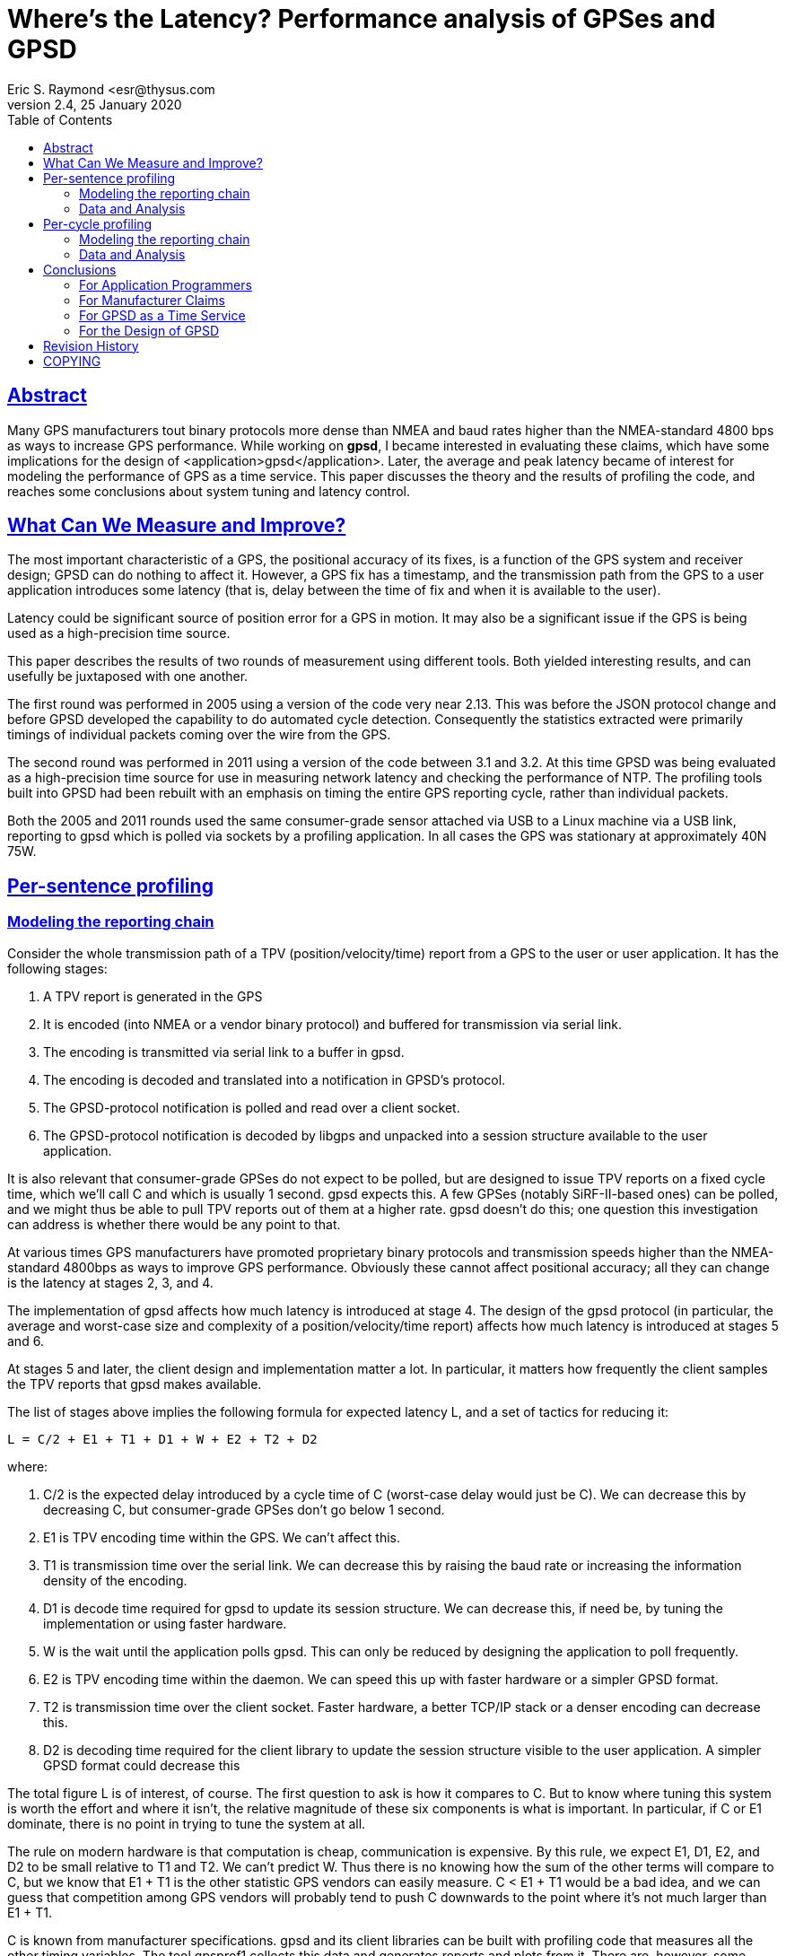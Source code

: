 = Where's the Latency? Performance analysis of GPSes and GPSD
Eric S. Raymond <esr@thysus.com
2.4, 25 January 2020
:date: 25 January 2021
:keywords: gps, gpsd, performance
:manmanual: GPSD Documentation
:mansource: The GPSD Project
:robots: index,follow
:sectlinks:
:toc: left
:type: manpage
:webfonts!:

== Abstract

Many GPS manufacturers tout binary protocols more dense than NMEA and
baud rates higher than the NMEA-standard 4800 bps as ways to increase
GPS performance.  While working on *gpsd*, I became interested in
evaluating these claims, which have some implications for the design of
<application>gpsd</application>.  Later, the average and peak latency
became of interest for modeling the performance of GPS as a time
service. This paper discusses the theory and the results of profiling
the code, and reaches some conclusions about system tuning and latency
control.

== What Can We Measure and Improve?

The most important characteristic of a GPS, the positional accuracy of
its fixes, is a function of the GPS system and receiver design; GPSD can
do nothing to affect it. However, a GPS fix has a timestamp, and the
transmission path from the GPS to a user application introduces some
latency (that is, delay between the time of fix and when it is available
to the user).

Latency could be significant source of position error for a GPS in
motion. It may also be a significant issue if the GPS is being used as a
high-precision time source.

This paper describes the results of two rounds of measurement using
different tools. Both yielded interesting results, and can usefully be
juxtaposed with one another.

The first round was performed in 2005 using a version of the code very
near 2.13. This was before the JSON protocol change and before GPSD
developed the capability to do automated cycle detection. Consequently
the statistics extracted were primarily timings of individual packets
coming over the wire from the GPS.

The second round was performed in 2011 using a version of the code
between 3.1 and 3.2. At this time GPSD was being evaluated as a
high-precision time source for use in measuring network latency and
checking the performance of NTP. The profiling tools built into GPSD had
been rebuilt with an emphasis on timing the entire GPS reporting cycle,
rather than individual packets.

Both the 2005 and 2011 rounds used the same consumer-grade sensor
attached via USB to a Linux machine via a USB link, reporting to gpsd
which is polled via sockets by a profiling application. In all cases the
GPS was stationary at approximately 40N 75W.

== Per-sentence profiling

=== Modeling the reporting chain

Consider the whole transmission path of a TPV (position/velocity/time)
report from a GPS to the user or user application. It has the following
stages:

[arabic]
. A TPV report is generated in the GPS
. It is encoded (into NMEA or a vendor binary protocol) and buffered for
transmission via serial link.
. The encoding is transmitted via serial link to a buffer in gpsd.
. The encoding is decoded and translated into a notification in GPSD's
protocol.
. The GPSD-protocol notification is polled and read over a client
socket.
. The GPSD-protocol notification is decoded by libgps and unpacked into
a session structure available to the user application.

It is also relevant that consumer-grade GPSes do not expect to be
polled, but are designed to issue TPV reports on a fixed cycle time,
which we'll call C and which is usually 1 second. gpsd expects this. A
few GPSes (notably SiRF-II-based ones) can be polled, and we might thus
be able to pull TPV reports out of them at a higher rate. gpsd doesn't
do this; one question this investigation can address is whether there
would be any point to that.

At various times GPS manufacturers have promoted proprietary binary
protocols and transmission speeds higher than the NMEA-standard 4800bps
as ways to improve GPS performance. Obviously these cannot affect
positional accuracy; all they can change is the latency at stages 2, 3,
and 4.

The implementation of gpsd affects how much latency is introduced at
stage 4. The design of the gpsd protocol (in particular, the average and
worst-case size and complexity of a position/velocity/time report)
affects how much latency is introduced at stages 5 and 6.

At stages 5 and later, the client design and implementation matter a
lot. In particular, it matters how frequently the client samples the TPV
reports that gpsd makes available.

The list of stages above implies the following formula for expected
latency L, and a set of tactics for reducing it:

....
L = C/2 + E1 + T1 + D1 + W + E2 + T2 + D2
....

where:

[arabic]
. C/2 is the expected delay introduced by a cycle time of C (worst-case
delay would just be C). We can decrease this by decreasing C, but
consumer-grade GPSes don't go below 1 second.
. E1 is TPV encoding time within the GPS. We can't affect this.
. T1 is transmission time over the serial link. We can decrease this by
raising the baud rate or increasing the information density of the
encoding.
. D1 is decode time required for gpsd to update its session structure.
We can decrease this, if need be, by tuning the implementation or using
faster hardware.
. W is the wait until the application polls gpsd. This can only be
reduced by designing the application to poll frequently.
. E2 is TPV encoding time within the daemon. We can speed this up with
faster hardware or a simpler GPSD format.
. T2 is transmission time over the client socket. Faster hardware, a
better TCP/IP stack or a denser encoding can decrease this.
. D2 is decoding time required for the client library to update the
session structure visible to the user application. A simpler GPSD format
could decrease this

The total figure L is of interest, of course. The first question to ask
is how it compares to C. But to know where tuning this system is worth
the effort and where it isn't, the relative magnitude of these six
components is what is important. In particular, if C or E1 dominate,
there is no point in trying to tune the system at all.

The rule on modern hardware is that computation is cheap, communication
is expensive. By this rule, we expect E1, D1, E2, and D2 to be small
relative to T1 and T2. We can't predict W. Thus there is no knowing how
the sum of the other terms will compare to C, but we know that E1 + T1
is the other statistic GPS vendors can easily measure. C < E1 + T1 would
be a bad idea, and we can guess that competition among GPS vendors will
probably tend to push C downwards to the point where it's not much
larger than E1 + T1.

C is known from manufacturer specifications. gpsd and its client
libraries can be built with profiling code that measures all the other
timing variables. The tool gpsprof1 collects this data and generates
reports and plots from it. There are, however, some sources of error to
be aware of:

* Our way of measuring E1 and T1 is to collect a timestamp on the first
character read of a new NMEA sentence, then on the terminating newline,
and compare those to the GPS timestamp on the sentence. While this will
measure E1+T1 accurately, it will underestimate the contribution of T1
to the whole because it doesn't measure RS232 activity taking place
before the first character becomes visible at the receive end.
* Because we compare GPS sentence timestamps with local ones, inaccuracy
in the computer's clock fuzzes the measurements. The test machine
updated time from NTP, so the expected inaccuracy from this source
should be not more than about ten milliseconds.
* The $ clause that the daemon uses to ship per-sentence profiling info
to the client adds substantial bulk to the traffic. Thus, it will tend
to inflate E2, T2, and D2 somewhat.
* The client library used for profiling is written in Python, which will
further inflate D2 relative to the C client library most applications
are likely to use.
* The system-call overhead of profiling (seven gettimeofday2 calls per
sentence to collect timestamps, several other time-library calls per
sentence to convert ISO8661 timestamps) will introduce a small amount of
noise into the figures. These are cheap calls that don't induce disk
activity; thus, on modern hardware; we may expect the overhead per call
to be at worst in the microsecond range. The entire per-sentence
overhead system-call overhead should be on the order of ten
microseconds.

=== Data and Analysis

I took measurements using a Haicom 204s USB GPS mouse. This device,
using a SiRF-II GPS chipset and PL2303 USB-to-serial chipset, is very
typical of 2005's consumer-grade GPS hardware; the Haicom people
themselves estimated to me in late 2004 that the SirF-II had about 80%
and rising market share, and the specification sheets I find with Web
searches back this up. Each profile run used 100 samples.

My host system for the measurements was an Opteron 3400 running an
"everything" installation of Fedora Core 3. This was still a moderately
fast machine in early 2005, but average processor utilization remained
low throughout the tests.

The version of the GPSD software I used for the test was released as
2.13. It was configured with MDASHMDASHenable-profiling. All graphs and
figures were generated with gpsprof1, a tool built for this purpose and
included in the distribution.

One of the effects of building with NDASHNDASHenable-profiling is that a
form of the B command that normally just reports the RS232 parameters
can be used to set them (it ships a SiRF-II control string to the GPS
and then changes the line settings).

Another effect is to enable a Z command to switch on profiling. When
profiling is on, each time gpsd reports a fix with timestamp (e.g. on
GPGGA, GPRMC and GPGLL sentences) it also reports timing information
from five checkpoints inside the daemon. The client library adds two
more checkpoints.

Our first graph is with profile reporting turned off, to give us a
handle on performance with the system disturbed as little as possible.
This was generated with `+gpsprof  -t "Haicom 204s" -T png -f
uninstrumented -s 4800+`. We'll compare it to later plots to see the
effect of profiling overhead.

image::graph1.png[Total latency]

Uninstrumented total latency is simply the delta from the GPS timestamp
associated with the packet to the arrival time of the end of the packet
at the profiling client. The repeated stairstep effect is because all
packets in a reporting cycle have the same timestamp; thus, the impulses
cumulate time in the reporting cycle so far.

The first thing to notice here is that the fix latency can be just over
a second; you can see the exact figures in the link:profile1.txt[raw
data]. Where is the time going? Our next graph was generated with
`+gpsprof -T png -t
"Haicom 204s" -f raw -s 4800+`

image::graph2.png[Instrumented latency report]

As in the previous graph, each group of three lines is a single GPS
reporting cycle. By comparing this graph to the previous one, it is
pretty clear that the profiling reports are not introducing any
measurable latency. But what is more interesting is to notice that D1 +
W + E2 + T2 + D2 vanishes MDASH at this timescale, all we can see is E1
and T1.

The link:profile2.txt[raw data] bears this out. All times besides E1 and
T1 are so small that they are comparable to the noise level of the
measurements. This may be a bit surprising unless one knows that a W
near 0 is expected in this setup; gpsprof sets watcher mode. Also, a
modern zero-copy TCP/IP stack like Linux's implements local sockets with
very low overhead. It is also a little surprising that E1 is so large
relative to E1+T1. Recall, however, that this may be measurement error.

Our third graph (`+gpsprof  -t "Haicom 204s" -T png -f split -s 4800+`
changes the presentation so we can see how latency varies with sentence
type.

image::graph3.png[Split latency report]

The reason for the comb pattern in the previous graphs is now apparent;
latency is constant for any given sentence type. The obvious correlate
would be sentence length MDASH but looking at the link:profile3.txt[raw
data], we see that that is not the only factor. Consider this table:

[cols=",,",options="header",]
|===
|Sentence type |Typical length |Typical latency
|GPRMC |70 |1.01
|GPGGA |81 |0.23
|GPGLL |49 |0.31
|===

For illustration, here are some sample NMEA sentences logged while I was
conducting these tests:

....
$GPRMC,183424.834,A,4002.1033,N,07531.2003,W,0.00,0.00,170205,,*11
$GPGGA,183425.834,4002.1035,N,07531.2004,W,1,05,1.9,134.7,M,-33.8,M,0.0,0000*48
$GPGLL,4002.1035,N,07531.2004,W,183425.834,A*27
....

Though GPRMCs are shorter than GPGAs, they consistently have an
associated latency four times as long. The graph tells us most of this
is E1. There must be something the GPS is doing that is computationally
very expensive when it generates GPRMCs. It may well be that it is
actually doing that fix at that point in the send cycle and buffering
the results for retransmission in GPGGA and GPGLL forms. Alternatively,
perhaps the speed/track computation is expensive.

Now let's look at how the picture changes when we double the baud rate.
`+gpsprof -t "Haicom 204s" -T png -s 9600+` gives us this:

image::graph4.png[Split latency report, 9600bps]

This graph looks almost identical to the previous one, except for
vertical scale MDASH latency has been cut neatly in half. Transmission
times for GPRMC go from about 0.15sec to 0.075sec. Oddly, average E1 is
also cut almost in half. I don't know how to explain this, unless a lot
of what looks like E1 is actually RS232 transmission time spent before
the first character appears in the daemon's receive buffers. You can
also view the link:profile4.txt[raw data].

For comparison, here's the same plot made with a BU303b, a different USB
GPS mouse using the same SiRF-II/PL2303 combination:

image::graph5.png[Split latency report, 9600bps]

This, and the link:profile5.txt[raw data], look very similar to the
Haicom numbers. The main difference seems to be that the BU303b firmware
doesn't ship GPGLL by default.

== Per-cycle profiling

=== Modeling the reporting chain

When the old GPSD protocol was replaced by an application of JSON and
the daemon developed the capability to perform automatic detection of
the beginning and end of GPS reporting cycles, it became possible to
measure whole-cycle latency. Also, embedding timing statistics in the
JSON digest of an entire cycle rather than as a $ sentence after each
GPS packet significantly reduced the overhead of profiling in the report
stream.

The model for these measurements is as follows:

[arabic]
. A TPV report is generated in the GPS (at time 'T')
. It is encoded into a burst of sentences in NMEA or a vendor binary
protocol and buffered for transmission via serial link.
. The encoding is transmitted via serial link to a buffer in gpsd,
beginning at a time we shall call 'S'.
. Because it consists of multiple packets, a period combining serial
transmission time with gpsd processing (packet-sniffing and analysis)
time will follow.
. At the end of this interval (at a time we shall call 'E'), gpsd has
seen the GPS data it needs and is ready to produce a report to ship to
clients.
. Meanwhile, the GPS may still be transmitting data that GPSD does not
use. But when the transmission burst is done, there will be quiet time
on the link (exception: as we noted in 2005, some devices' transmissions
may slightly overflow the 1-second cycle time at 4800bps).
. The JSON report is shipped, arriving at the client at a time we shall
call 'R'.

We cannot know T directly. The GPS's timestamp on the fix will tell us
when it thinks T was, but because we don't know how our local clock
diverges from GPS's atomic-clock timebase we don't actually know what T
was in system time (call that T'). If we trust NTP, we then believe that
the skew between T and T' is no more than 10ms.

We catch time S by recording system time each time data becomes
available from the device. If adjacent returns of select(2) are
separated by more than 250msec, we have good reason to believe that the
second one follows end-of-cycle quiet time. This guard interval is
reliable at 9600bps and will only be more so at higher speeds.

We catch time E just before a JSON report is generated from the
per-device session structures. This is the wnd of the analysis phase. If
timing is enabled, extra members carrying S, E and the number of
characters transmitted during the cycle (C) are included in the JSON.

We catch time R by noting when the JSON arrives at the client.

We know that the transmission-time portion of [S, E] can be approximated
by the formula (C * 10) / B where B is the transmission rate in bits per
second. (Each character costs 8 bits plus one parity bit plus one stop
bit.)

Knowing this, we can subtract (C * 10) / B from (E-S) to approximate the
internal processing time spent by gpsd. Due to other UART overheads,
this formula will slightly underestimate transmission time and this
overestimate processing time, but even a rough comparison of the two is
interesting.

=== Data and Analysis

With the new profiling tools, one graph (made with
*gpsprof -f instrumented -n 100 -T png*) tells the story. This is from
the same Haicom 204s used in the 2005 tests. You can see the exact
figures in the link:profile6.txt[raw data].

image::graph6.png[Per-cycle latency report, 19200bps]

Fix latency (S - T, the purple time segment in each sample) is
consistently about 120msec. Some of this represents on-chip processing.
Some may represent actual skew between NTP time and GPS time.

RS232 time (the blue segment) is the character transmission time
estimate we computed. It seems relatively steady at around 125ms. This
is probably a bit low, proportionately speaking.

The green segment is (E-S) with RS232 computed time subtracted. It
approximates the time required by gpsd for itelf. It seems steady at
around 15ms. This is probably a bit high, proportionately speaking.

The red dots that are just barely visible at the tops of some sample
bars represent R-E, the client reception delta. Inspection of the raw
data reveals that it is on the close order of 1ms.

Total fix latency is steady at about 310ms. Transmission time dominates.

It is instructive to compare this with the graph (and the
link:profile7.txt[raw data]) from the same device at 9600bps.

image::graph7.png[Per-cycle latency report, 9600bps]

As we might expect, RS232 time changes drastically and the other
components barely change at all. This gives us reason to be confident
that computed RS232 time is in fact tracking actual transmission time
pretty closely. It also confirms that the most effective way to decrease
total fix latency is simply to bump up the transmission speed.

It is equally instructive to compare these graphs with graphs taken from
the same GPS, at the same speed, running in NMEA rather than vendor
binary mode. Consider, for example, these:

image::graph8.png[Per-cycle latency report, NMEA mode, 9600bps]

(Raw data is link:profile8.txt[here].)

image::graph9.png[Per-cycle latency report, NMEA mode, 19200bps]

(Raw data is link:profile8.txt[here].)

The comb-shaped pattern in these graphs reflect the additional
transmission time for $GPGSV every 5 cycles. We can see clearly that the
vendor binary protocol does not significantly cut either the latency or
the total bandwidth required.

== Conclusions

All these conclusions apply to the consumer-grade GPS hardware generally
available back in 2005 and today in 2011, e.g. with a cycle time of one
second. As it happens, 2005 was just after the point when consumer-grade
GPS chips stabilized as a technology, and though unit prices have fallen
they have changed relatively little in technology and performance over
the intervening six years. The main improvement has been in sensitivity,
improving operation with a poor skyview but not affecting the timing
characteristics of the output.

=== For Application Programmers

For the best tradeoff between minimizing latency and use of application
resources, an argument similar to Nyquist's Theorem tells us to poll
gpsd once every half-cycle MDASH that is, on almost all GPSes at time of
writing, twice a second.

With the SiRF chips still used in most consumer-grade GPSes at time of
writing, 9600bps is the optimal line speed. 4800 is slightly too low,
not guaranteeing updates within the 1-second cycle time. 9600bps yields
updates in about 0.45sec, 19600bps in about 0.26sec. Higher speeds would
probably not be worth the extra computation unless your sensor is in
rapid motion. Even whole-cycle latency, most sensitive to transmission
speed, is only cut by less than 200ms by going to 19200. Higher speed
will exhibit diminishing returns.

Comparing the SiRF-II performance at 4800bps and 9600 shows a drop in
E1+T1 that looks about linear, suggesting that for a cycle of n seconds,
the optimal line speed would be about 9600/n. Since future GPS chips are
likely to have faster processors and thus less latency, this may be
considered an upper bound on useful line speed.

=== For Manufacturer Claims

Because 9600bps is readily available, the transmission- and decode-time
advantages of binary protocols over NMEA are not significant within a
1-per-second update cycle. Because line speeds up to 38400 are readily
available through standard UARTs, we may expect this to continue to be
the case even with cycle times as low as 0.25sec.

More generally, binary protocols are largely pointless except as
market-control devices for the manufacturers. The additional
capabilities they support could be just as effectively supported through
NMEA's $P-prefix extension mechanism.

=== For GPSD as a Time Service

We have measured a typical intrisic time latency of about 70msec due to
on-GPS processing and the USB polling interval. While this is noticeably
higher than NTP's expected accuracy of ±10msec, it should be adequate
for most applications other than physics experiments.

=== For the Design of GPSD

In 2005, I wrote that gpsd does not introduce measurable latency into
the path from GPS to application. I said that cycle times would have to
decrease by two orders of magnitude for this to change.

In 2011, with better whole-cycle oriented profiling tools and a faster
test machine, latency incurred by gpsd can be measured. It is less than
15ms sec on a 2.66 Intel Core Duo under normal load. How much less
depends on how much the model computations underestimate RS232
transmission time for the GPS data.

== Revision History


|===
|Revision |Date| Author | Comments
|2.4| 25 January 2020|gem | Convert from DocBook to AsciiDoc

|2.3 |25 November 2011 |esr | Typo fixes.

|2.2 |30 September 2011 |esr | Fix errors in some whole-cycle visualizations.

|2.1 |29 September 2011 |esr | Revisions as suggested by Hal Murray.

|2.0 |23 September 2011 |esr |Update to include whole-cycle profiling.

|1.2 |27 September 2009 |esr |Endnote about the big protocol change.

|1.1 |4 January 2008 |esr
|Typo fixes and clarifications for issues raised by Bruce Sutherland.

|1.0 |21 February 2005 |esr |Initial draft.
|===


== COPYING

This file is Copyright 2005 by the GPSD project
This file is Copyright 2005 by Eric S. Raymond
SPDX-License-Identifier: BSD-2-clause
